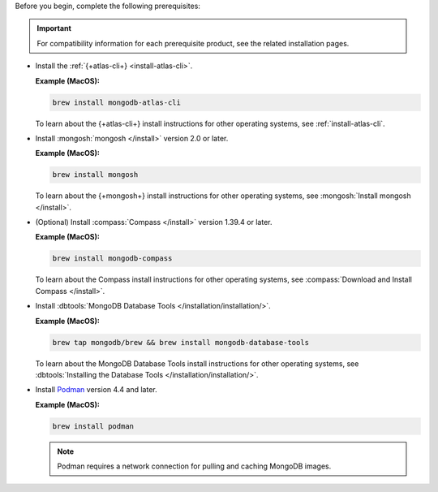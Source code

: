 Before you begin, complete the following prerequisites:

.. important::

   For compatibility information for each prerequisite product, see the 
   related installation pages.

- Install the :ref:`{+atlas-cli+} <install-atlas-cli>`.

  **Example (MacOS):**

  .. code-block:: sh

     brew install mongodb-atlas-cli

  To learn about the {+atlas-cli+} install instructions for other 
  operating systems, see :ref:`install-atlas-cli`.

- Install :mongosh:`mongosh </install>` version 2.0 or later.

  **Example (MacOS):**

  .. code-block:: sh

     brew install mongosh

  To learn about the {+mongosh+} install instructions for other 
  operating systems, see :mongosh:`Install mongosh </install>`.

- (Optional) Install :compass:`Compass </install>` version 1.39.4 or 
  later.

  **Example (MacOS):**

  .. code-block:: sh

     brew install mongodb-compass

  To learn about the Compass install instructions for other operating 
  systems, see :compass:`Download and Install Compass </install>`.

- Install :dbtools:`MongoDB Database Tools 	
  </installation/installation/>`.	

  **Example (MacOS):**	

  .. code-block:: sh	

     brew tap mongodb/brew && brew install mongodb-database-tools

  To learn about the MongoDB Database Tools install instructions for 
  other operating systems, see :dbtools:`Installing the Database Tools 
  </installation/installation/>`.

- Install `Podman <https://podman.io/>`__ version 4.4 and later.

  **Example (MacOS):**

  .. code-block:: sh

     brew install podman

  .. note::

     Podman requires a network connection for pulling and caching 
     MongoDB images.
